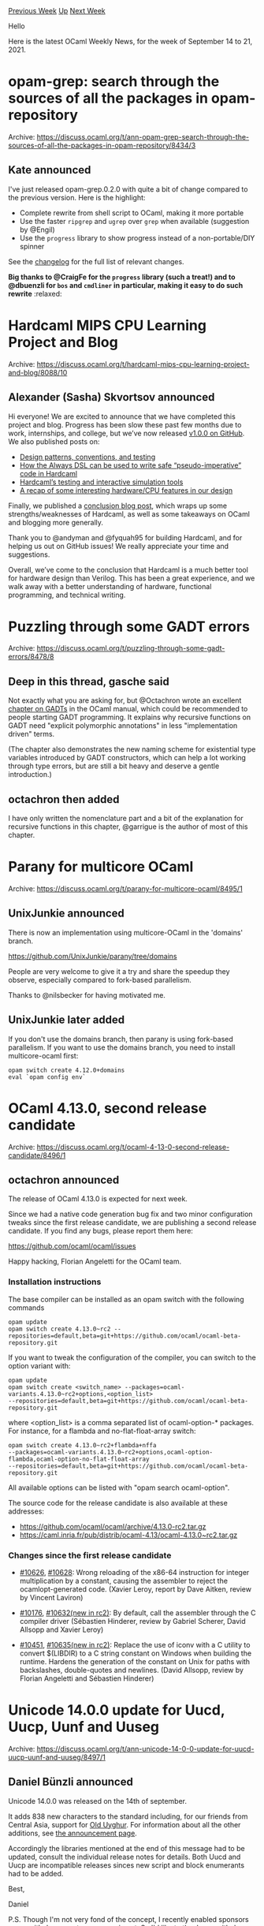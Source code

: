 #+OPTIONS: ^:nil
#+OPTIONS: html-postamble:nil
#+OPTIONS: num:nil
#+OPTIONS: toc:nil
#+OPTIONS: author:nil
#+HTML_HEAD: <style type="text/css">#table-of-contents h2 { display: none } .title { display: none } .authorname { text-align: right }</style>
#+HTML_HEAD: <style type="text/css">.outline-2 {border-top: 1px solid black;}</style>
#+TITLE: OCaml Weekly News
[[https://alan.petitepomme.net/cwn/2021.09.14.html][Previous Week]] [[https://alan.petitepomme.net/cwn/index.html][Up]] [[https://alan.petitepomme.net/cwn/2021.09.28.html][Next Week]]

Hello

Here is the latest OCaml Weekly News, for the week of September 14 to 21, 2021.

#+TOC: headlines 1


* opam-grep: search through the sources of all the packages in opam-repository
:PROPERTIES:
:CUSTOM_ID: 1
:END:
Archive: https://discuss.ocaml.org/t/ann-opam-grep-search-through-the-sources-of-all-the-packages-in-opam-repository/8434/3

** Kate announced


I've just released opam-grep.0.2.0 with quite a bit of change compared to the previous version. Here is the
highlight:
- Complete rewrite from shell script to OCaml, making it more portable
- Use the faster ~ripgrep~ and ~ugrep~ over ~grep~ when available (suggestion by @Engil)
- Use the ~progress~ library to show progress instead of a non-portable/DIY spinner

See the [[https://github.com/kit-ty-kate/opam-grep/blob/master/CHANGES.md][changelog]] for the full list of relevant
changes.

*Big thanks to @CraigFe for the ~progress~ library (such a treat!) and to @dbuenzli for ~bos~ and ~cmdliner~ in
particular, making it easy to do such rewrite* :relaxed:
      



* Hardcaml MIPS CPU Learning Project and Blog
:PROPERTIES:
:CUSTOM_ID: 2
:END:
Archive: https://discuss.ocaml.org/t/hardcaml-mips-cpu-learning-project-and-blog/8088/10

** Alexander (Sasha) Skvortsov announced


Hi everyone! We are excited to announce that we have completed this project and blog. Progress has been slow these
past few months due to work, internships, and college, but we’ve now released [[https://github.com/askvortsov1/hardcaml-mips/releases/tag/v1.0.0][v1.0.0 on
GitHub]]. We also published posts on:

- [[https://ceramichacker.com/blog/14-8x-design-patterns-conventions-and-testing][Design patterns, conventions, and testing]]
- [[https://ceramichacker.com/blog/15-9x-always-dsl-and-the-control-unit][How the Always DSL can be used to write safe “pseudo-imperative” code in Hardcaml]]
- [[https://ceramichacker.com/blog/16-10x-testing-and-debugging-hardcaml][Hardcaml’s testing and interactive simulation tools]]
- [[https://ceramichacker.com/blog/18-11x-cpu-functionality-wrap-up][A recap of some interesting hardware/CPU features in our design]]

Finally, we published a [[https://ceramichacker.com/blog/20-1212-project-conclusion][conclusion blog post]], which
wraps up some strengths/weaknesses of Hardcaml, as well as some takeaways on OCaml and blogging more generally.

Thank you to @andyman and @fyquah95 for building Hardcaml, and for helping us out on GitHub issues! We really
appreciate your time and suggestions.

Overall, we’ve come to the conclusion that Hardcaml is a much better tool for hardware design than Verilog. This has
been a great experience, and we walk away with a better understanding of hardware, functional programming, and
technical writing.
      



* Puzzling through some GADT errors
:PROPERTIES:
:CUSTOM_ID: 3
:END:
Archive: https://discuss.ocaml.org/t/puzzling-through-some-gadt-errors/8478/8

** Deep in this thread, gasche said


Not exactly what you are asking for, but @Octachron wrote an excellent [[https://ocaml.org/releases/4.12/manual/gadts.html][chapter on
GADTs]] in the OCaml manual, which could be recommended to people
starting GADT programming. It explains why recursive functions on GADT need "explicit polymorphic annotations" in
less "implementation driven" terms.

(The chapter also demonstrates the new naming scheme for existential type variables introduced by GADT constructors,
which can help a lot working through type errors, but are still a bit heavy and deserve a gentle introduction.)
      

** octachron then added


I have only written the nomenclature part and a bit of the explanation for recursive functions in this chapter,
@garrigue is the author of most of this chapter.
      



* Parany for multicore OCaml
:PROPERTIES:
:CUSTOM_ID: 4
:END:
Archive: https://discuss.ocaml.org/t/parany-for-multicore-ocaml/8495/1

** UnixJunkie announced


There is now an implementation using multicore-OCaml in the 'domains' branch.

https://github.com/UnixJunkie/parany/tree/domains

People are very welcome to give it a try and share the speedup they observe,
especially compared to fork-based parallelism.

Thanks to @nilsbecker for having motivated me.
      

** UnixJunkie later added


If you don't use the domains branch, then parany is using fork-based parallelism.
If you want to use the domains branch, you need to install multicore-ocaml first:
#+begin_example
opam switch create 4.12.0+domains
eval `opam config env`
#+end_example
      



* OCaml 4.13.0, second release candidate
:PROPERTIES:
:CUSTOM_ID: 5
:END:
Archive: https://discuss.ocaml.org/t/ocaml-4-13-0-second-release-candidate/8496/1

** octachron announced


The release of OCaml 4.13.0 is expected for next week.

Since we had a native code generation bug fix and two minor configuration tweaks
since the first release candidate, we are publishing a second release candidate.
If you find any bugs, please report them here:

  https://github.com/ocaml/ocaml/issues

Happy hacking,
Florian Angeletti for the OCaml team.

*** Installation instructions
The base compiler can be installed as an opam switch with the following commands
#+begin_example
opam update
opam switch create 4.13.0~rc2 --repositories=default,beta=git+https://github.com/ocaml/ocaml-beta-repository.git
#+end_example
If you want to tweak the configuration of the compiler, you can switch to the option variant with:

#+begin_example
opam update
opam switch create <switch_name> --packages=ocaml-variants.4.13.0~rc2+options,<option_list>
--repositories=default,beta=git+https://github.com/ocaml/ocaml-beta-repository.git
#+end_example

where <option_list> is a comma separated list of ocaml-option-* packages. For instance, for a flambda and
no-flat-float-array switch:
#+begin_example
opam switch create 4.13.0~rc2+flambda+nffa
--packages=ocaml-variants.4.13.0~rc2+options,ocaml-option-flambda,ocaml-option-no-flat-float-array
--repositories=default,beta=git+https://github.com/ocaml/ocaml-beta-repository.git
#+end_example
All available options can be listed with "opam search ocaml-option".

The source code for the release candidate is also available at these addresses:

- https://github.com/ocaml/ocaml/archive/4.13.0-rc2.tar.gz
- https://caml.inria.fr/pub/distrib/ocaml-4.13/ocaml-4.13.0~rc2.tar.gz

*** Changes since the first release candidate

- [[https://github.com/ocaml/ocaml/issues/10626][#10626]], [[https://github.com/ocaml/ocaml/issues/10628][#10628]]: Wrong reloading of the x86-64 instruction for integer multiplication by a constant, causing the assembler to reject the ocamlopt-generated code. (Xavier Leroy, report by Dave Aitken, review by Vincent Laviron)

- [[https://github.com/ocaml/ocaml/issues/10176][#10176]], [[https://github.com/ocaml/ocaml/issues/10632][#10632(new in rc2)]]: By default, call the assembler through the C compiler driver (Sébastien Hinderer, review by Gabriel Scherer, David Allsopp and Xavier Leroy)

- [[https://github.com/ocaml/ocaml/issues/10451][#10451]], [[https://github.com/ocaml/ocaml/issues/10635][#10635(new in rc2)]]: Replace the use of iconv with a C utility to convert $(LIBDIR) to a C string constant on Windows when building the runtime. Hardens the generation of the constant on Unix for paths with backslashes, double-quotes and newlines. (David Allsopp, review by Florian Angeletti and Sébastien Hinderer)
      



* Unicode 14.0.0 update for Uucd, Uucp, Uunf and Uuseg
:PROPERTIES:
:CUSTOM_ID: 6
:END:
Archive: https://discuss.ocaml.org/t/ann-unicode-14-0-0-update-for-uucd-uucp-uunf-and-uuseg/8497/1

** Daniel Bünzli announced


Unicode 14.0.0 was released on the 14th of september.

It adds 838 new characters to the standard including, for our friends from Central Asia, support for [[https://unicode.org/charts/PDF/Unicode-14.0/U140-10F70.pdf][Old Uyghur]].
For information about all the other additions, see [[http://blog.unicode.org/2021/09/announcing-unicode-standard-version-140.html][the announcement page]].

Accordingly the libraries mentioned at the end of this message had to be updated, consult the individual release
notes for details. Both Uucd and Uucp are incompatible releases sinces new script and block enumerants had to be
added.

Best,

Daniel

P.S. Though I'm not very fond of the concept, I recently enabled sponsors on my github account as an experiment. So
I'd like to thanks my [[https://github.com/sponsors/dbuenzli/][github sponsors]], @davesnx became the first one monday.
      



* Set up OCaml 2.0.0-beta4
:PROPERTIES:
:CUSTOM_ID: 7
:END:
Archive: https://discuss.ocaml.org/t/ann-set-up-ocaml-2-0-0-beta4/8501/1

** Sora Morimoto announced


*** Changed

- Set ~OPAMSOLVERTIMEOUT~ to ~1000~ to avoid a timeout even if the opam solver is slow.
- Increase cache hit ratio by loosening restore keys of opam cache.

https://github.com/ocaml/setup-ocaml/releases/tag/v2.0.0-beta4
      



* Become an Outreachy Mentor: support the growth and diversity of the OCaml community
:PROPERTIES:
:CUSTOM_ID: 8
:END:
Archive: https://discuss.ocaml.org/t/become-an-outreachy-mentor-support-the-growth-and-diversity-of-the-ocaml-community/8213/8

** Sonja Heinze announced


Hey all, I've just submitted an Outreachy project for the winter round. The project is to write the basic
ppx_deriving plugins in ppxlib; that is, the ones that don't already have a version based on ppxlib. I think both,
having them available to use, and having their code available as simple examples of how to use Ppxlib.Deriving would
be very nice! And improving ppxlib's documentation and finding simple issues on already existing PPXs to prepare for
Outreachy, will be beneficial as well.

Of course, it's not clear if someone with the right interest comes along for this project, but if we don't find an
intern for it this round, I can just re-submit the same project next round.
      

** Sonja Heinze


Btw, the deadline to submit projects was extended and is now Sept 23rd. So the timeline in our post above is slightly
outdated.
      



* The OCaml 4.13 preview for Merlin is now available
:PROPERTIES:
:CUSTOM_ID: 9
:END:
Archive: https://discuss.ocaml.org/t/ann-the-ocaml-4-13-preview-for-merlin-is-now-available/8436/6

** Continuing this thread, Kate announced


The OCaml 4.13 preview for ocaml-lsp-server is now available as well.

To install it along with the OCaml 4.13 rc, please refer to the first post.

If you encounter any problems while using ocaml-lsp-server, please feel free to report it directly in
https://github.com/ocaml/ocaml-lsp/pull/506
      



* Old CWN
:PROPERTIES:
:UNNUMBERED: t
:END:

If you happen to miss a CWN, you can [[mailto:alan.schmitt@polytechnique.org][send me a message]] and I'll mail it to you, or go take a look at [[https://alan.petitepomme.net/cwn/][the archive]] or the [[https://alan.petitepomme.net/cwn/cwn.rss][RSS feed of the archives]].

If you also wish to receive it every week by mail, you may subscribe [[http://lists.idyll.org/listinfo/caml-news-weekly/][online]].

#+BEGIN_authorname
[[https://alan.petitepomme.net/][Alan Schmitt]]
#+END_authorname
